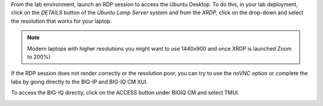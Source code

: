 From the lab environment, launch an RDP session to access the Ubuntu
Desktop. To do this, in your lab deployment, click on the
*DETAILS* button of the *Ubuntu Lamp Server* system and from the
*XRDP,* click on the drop-down and select the resolution that works for
your laptop.

.. note:: Modern laptops with higher resolutions you might want to use 1440x900 and once XRDP is launched Zoom to 200%)

If the RDP session does not render correctly or the resolution poor, you
can try to use the *noVNC* option or complete the labs by going directly to the BIG-IP and BIG-IQ CM XUI.

|image0|

|image1|

To access the BIG-IQ directly, click on the ACCESS button under BIGIQ CM
and select TMUI.

|image2|


.. |image0| image:: images/image1.png
   :width: 6.5in
   :height: 2.48542in
.. |image1| image:: images/image2.png
   :width: 6.5in
   :height: 3.49167in
.. |image2| image:: images/image3.png
   :width: 6.5in
   :height: 5.18194in